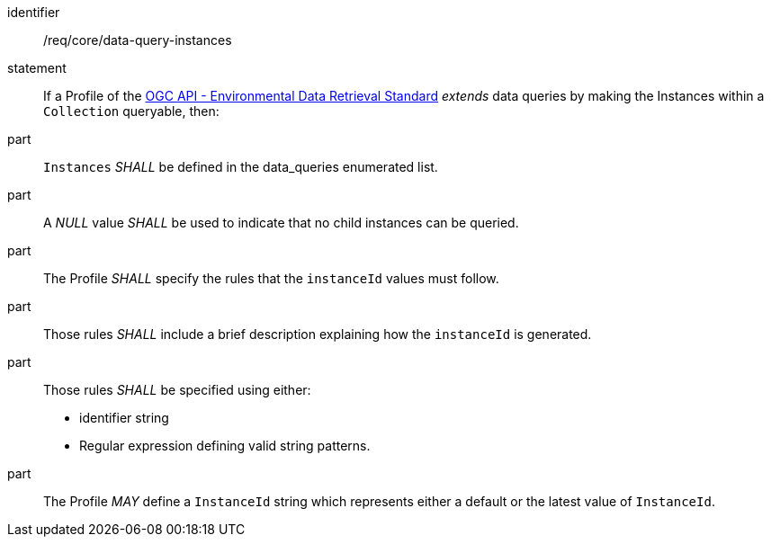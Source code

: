 [[req_core_data-query-instances]]

[requirement]
====
[%metadata]
identifier:: /req/core/data-query-instances
statement:: If a Profile of the <<ogc-edr,OGC API - Environmental Data Retrieval Standard>> _extends_ data queries by making the Instances within a `Collection` queryable, then:
part:: `Instances` _SHALL_ be defined in the data_queries enumerated list.
part:: A _NULL_ value _SHALL_ be used to indicate that no child instances can be queried.
part:: The Profile _SHALL_ specify the rules that the `instanceId` values must follow.
part:: Those rules _SHALL_ include a brief description explaining how the `instanceId` is generated.
part:: Those rules _SHALL_ be specified using either:
* identifier string
* Regular expression defining valid string patterns.
part:: The Profile _MAY_ define a `InstanceId` string which represents either a default or the latest value of `InstanceId`.
 
====
